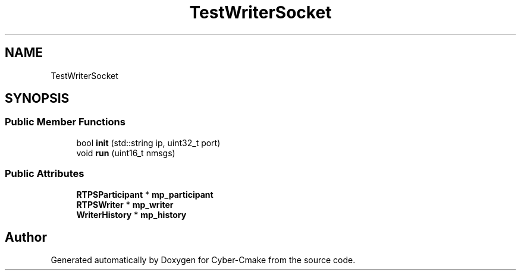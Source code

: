 .TH "TestWriterSocket" 3 "Sun Sep 3 2023" "Version 8.0" "Cyber-Cmake" \" -*- nroff -*-
.ad l
.nh
.SH NAME
TestWriterSocket
.SH SYNOPSIS
.br
.PP
.SS "Public Member Functions"

.in +1c
.ti -1c
.RI "bool \fBinit\fP (std::string ip, uint32_t port)"
.br
.ti -1c
.RI "void \fBrun\fP (uint16_t nmsgs)"
.br
.in -1c
.SS "Public Attributes"

.in +1c
.ti -1c
.RI "\fBRTPSParticipant\fP * \fBmp_participant\fP"
.br
.ti -1c
.RI "\fBRTPSWriter\fP * \fBmp_writer\fP"
.br
.ti -1c
.RI "\fBWriterHistory\fP * \fBmp_history\fP"
.br
.in -1c

.SH "Author"
.PP 
Generated automatically by Doxygen for Cyber-Cmake from the source code\&.
